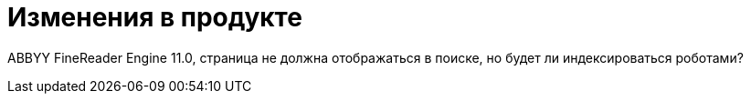 :page-layout: timeline

= Изменения в продукте

ABBYY FineReader Engine 11.0, страница не должна отображаться в поиске, но будет ли индексироваться роботами?
